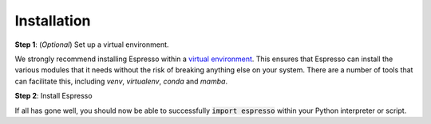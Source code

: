 ============
Installation
============

.. Pre-requisites should be automagically handled so I'm not sure they need to be listed here?
.. 
.. Pre-requisites
.. --------------

.. Espresso requires Python 3.6+, and the following dependencies:

.. - numpy>=1.18
.. - scipy>=1.0.0
.. - matplotlib>=3.1
.. - tqdm>=4.0

**Step 1**: (*Optional*) Set up a virtual environment.

We strongly recommend installing Espresso within a `virtual environment <https://docs.python.org/3/tutorial/venv.html>`_. This ensures that Espresso can install the various modules that it needs without the risk of breaking anything else on your system. There are a number of tools that can facilitate this, including `venv`, `virtualenv`, `conda` and `mamba`.

.. tabbed:: venv

  Ensure you have `python>=3.6`. Then, you can create a new virtual environment by running the command

  .. code-block:: console

    $ python -m venv <path-to-new-env>/<env-name>

  where :code:`<path-to-new-env>` is your prefered location for storing information about this environment, and :code:`<env-name>` is your preferred name for the virtual environmment. For example,

  .. code-block:: console

    $ python -m venv ~/my_envs/espresso 

  will create a virtual environment named :code:`espresso` and store everything within a sub-directory of your home-space named :code:`my_envs`.

  To 'activate' or 'switch on' the virtual environment, run the command
  
  .. code-block:: console

    $ source <path-to-new-env>/<env-name>/bin/activate

  At this point you effectively have a 'clean' Python installation. You can now install and use Espresso, following the instructions at step 2. When you are finished, you can run the command
  
  .. code-block:: console

    $ deactivate

  and your system will return to its default state. If you want to use Espresso again, simply re-run the 'activate' step above; you do not need to repeat the installation process. Alternatively, you can remove Espresso and the virtual environment from your system by running

  .. code-block:: console

    $ rm -rf <path-to-new-env>/<env-name>

.. tabbed:: virtualenv

  You can create a new virtual environment (using Python version 3.10) by running the command

  .. code-block:: console

    $ virtualenv <path-to-new-env>/<env-name> -p=3.10
  
  where :code:`<path-to-new-env>` is your prefered location for storing information about this environment, and :code:`<env-name>` is your preferred name for the virtual environmment. For example,

  .. code-block:: console

    $ virtualenv ~/my_envs/espresso -p=3.10

  will create a virtual environment named :code:`espresso` and store everything within a sub-directory of your home-space named :code:`my_envs`.

  To 'activate' or 'switch on' the virtual environment, run the command

  .. code-block:: console

    $ source <path-to-new-env>/<env-name>/bin/activate

  At this point you effectively have a 'clean' Python installation. You can now install and use Espresso, following the instructions at step 2. When you are finished, you can run the command

  .. code-block:: console

    $ deactivate

  and your system will return to its default state. If you want to use Espresso again, simply re-run the 'activate' step above; you do not need to repeat the installation process. Alternatively, you can remove Espresso and the virtual environment from your system by running

  .. code-block:: console

    $ rm -rf <path-to-new-env>/<env-name>

.. tabbed:: conda / mamba

  You can create a new virtual environment (using Python version 3.10) by running the command

  .. code-block:: console

    $ conda create -n <env-name> python=3.10

  where :code:`<env-name>` is your preferred name for the virtual environmment. For example,

  .. code-block:: console

    $ conda create -n espresso python=3.10

  will create a virtual environment named :code:`espresso`.
  
  To 'activate' or 'switch on' the virtual environment, run the command

  .. code-block:: console

    $ conda activate <env-name>

  At this point you effectively have a 'clean' Python installation. You can now install and use Espresso, following the instructions at step 2. When you are finished, you can run the command
  
  .. code-block:: console

    $ conda deactivate

  and your system will return to its default state. If you want to use Espresso again, simply re-run the 'activate' step above; you do not need to repeat the installation process. Alternatively, you can remove Espresso and the virtual environment from your system by running
  
  .. code-block:: console

    $ conda env remove -n <env-name>


**Step 2**: Install Espresso

.. tabbed:: pip

  Espresso is available on `PyPI <https://pypi.org/project/geo-espresso/>`_, so for most users installation is as simple as:

  .. code-block:: console

    $ pip install geo-espresso

.. tabbed:: From source

  You can build Espresso from source. You are most likely to want to do this if you want to work in 'developer mode', and make changes to Espresso's source code.

  .. code-block:: console

    $ git clone https://github.com/inlab-geo/espresso.git
    $ cd espresso
    $ pip install -e .

  The :code:`-e` flag ensures that the module is installed in editable mode; you can omit this if you do not intend to make any changes.

If all has gone well, you should now be able to successfully :code:`import espresso` within your Python interpreter or script.